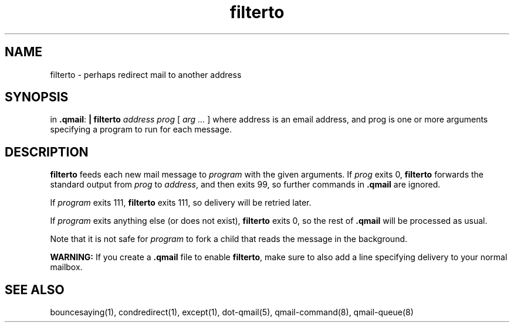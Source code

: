.TH filterto 1
.SH NAME
filterto \- perhaps redirect mail to another address
.SH SYNOPSIS
in
.BR .qmail :
.B | filterto
.I address
.I prog
[
.I arg ...
]
where address is an email address, and prog is one or more arguments specifying a 
program to run for each message.
.SH DESCRIPTION
.B filterto
feeds each new mail message to
.I program
with the given arguments.
If
.I prog
exits 0,
.B filterto
forwards the standard output from
.I prog
to
.IR address ,
and then exits 99,
so further commands in
.B .qmail
are ignored.

If
.I program
exits 111,
.B filterto
exits 111,
so delivery will be retried later.

If
.I program
exits anything else
(or does not exist),
.B filterto
exits 0,
so the rest of
.B .qmail
will be processed as usual.

Note that
it is not safe for
.I program
to fork a child that
reads the message in the background.

.B WARNING:
If you create a
.B .qmail
file to enable
.BR filterto ,
make sure to also add a line specifying delivery to your normal mailbox.
.SH "SEE ALSO"
bouncesaying(1),
condredirect(1),
except(1),
dot-qmail(5),
qmail-command(8),
qmail-queue(8)
